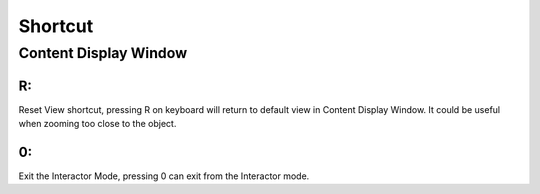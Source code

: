 Shortcut 
**********

Content Display Window 
==========

R: 
----------

Reset View shortcut, pressing R on keyboard will return to default view in Content Display Window. It could be useful when zooming too close to the object. 

0: 
----------

Exit the Interactor Mode, pressing 0 can exit from the Interactor mode. 
